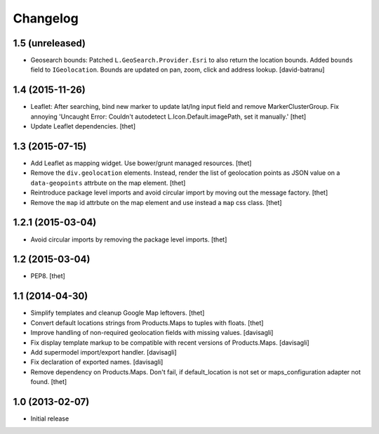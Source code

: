 Changelog
=========

1.5 (unreleased)
----------------

- Geosearch bounds: Patched ``L.GeoSearch.Provider.Esri`` to also return the
  location bounds. Added ``bounds`` field to ``IGeolocation``. Bounds are
  updated on pan, zoom, click and address lookup.
  [david-batranu]


1.4 (2015-11-26)
----------------

- Leaflet: After searching, bind new marker to update lat/lng input field and
  remove MarkerClusterGroup. Fix annoying 'Uncaught Error: Couldn't autodetect
  L.Icon.Default.imagePath, set it manually.'
  [thet]

- Update Leaflet dependencies.
  [thet]


1.3 (2015-07-15)
----------------

- Add Leaflet as mapping widget. Use bower/grunt managed resources.
  [thet]

- Remove the ``div.geolocation`` elements. Instead, render the list of
  geolocation points as JSON value on a ``data-geopoints`` attrbute on the map
  element.
  [thet]

- Reintroduce package level imports and avoid circular import by moving out the
  message factory.
  [thet]

- Remove the ``map`` id attrbute on the map element and use instead a ``map``
  css class.
  [thet]


1.2.1 (2015-03-04)
------------------

- Avoid circular imports by removing the package level imports.
  [thet]


1.2 (2015-03-04)
----------------

- PEP8.
  [thet]


1.1 (2014-04-30)
----------------

- Simplify templates and cleanup Google Map leftovers.
  [thet]

- Convert default locations strings from Products.Maps to tuples with floats.
  [thet]

- Improve handling of non-required geolocation fields
  with missing values.
  [davisagli]

- Fix display template markup to be compatible with recent versions
  of Products.Maps.
  [davisagli]

- Add supermodel import/export handler.
  [davisagli]

- Fix declaration of exported names.
  [davisagli]

- Remove dependency on Products.Maps. Don't fail, if default_location is not
  set or maps_configuration adapter not found.
  [thet]


1.0 (2013-02-07)
----------------

- Initial release
